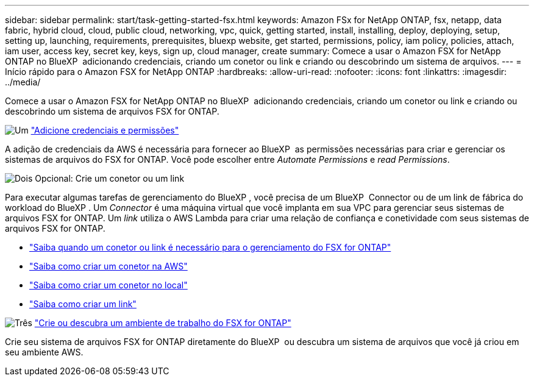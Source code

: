---
sidebar: sidebar 
permalink: start/task-getting-started-fsx.html 
keywords: Amazon FSx for NetApp ONTAP, fsx, netapp, data fabric, hybrid cloud, cloud, public cloud, networking, vpc, quick, getting started, install, installing, deploy, deploying, setup, setting up, launching, requirements, prerequisites, bluexp website, get started, permissions, policy, iam policy, policies, attach, iam user, access key, secret key, keys, sign up, cloud manager, create 
summary: Comece a usar o Amazon FSX for NetApp ONTAP no BlueXP  adicionando credenciais, criando um conetor ou link e criando ou descobrindo um sistema de arquivos. 
---
= Início rápido para o Amazon FSX for NetApp ONTAP
:hardbreaks:
:allow-uri-read: 
:nofooter: 
:icons: font
:linkattrs: 
:imagesdir: ../media/


[role="lead"]
Comece a usar o Amazon FSX for NetApp ONTAP no BlueXP  adicionando credenciais, criando um conetor ou link e criando ou descobrindo um sistema de arquivos FSX for ONTAP.

.image:https://raw.githubusercontent.com/NetAppDocs/common/main/media/number-1.png["Um"] link:../requirements/task-setting-up-permissions-fsx.html["Adicione credenciais e permissões"]
[role="quick-margin-para"]
A adição de credenciais da AWS é necessária para fornecer ao BlueXP  as permissões necessárias para criar e gerenciar os sistemas de arquivos do FSX for ONTAP. Você pode escolher entre _Automate Permissions_ e _read Permissions_.

.image:https://raw.githubusercontent.com/NetAppDocs/common/main/media/number-2.png["Dois"] Opcional: Crie um conetor ou um link
[role="quick-margin-para"]
Para executar algumas tarefas de gerenciamento do BlueXP , você precisa de um BlueXP  Connector ou de um link de fábrica do workload do BlueXP . Um _Connector_ é uma máquina virtual que você implanta em sua VPC para gerenciar seus sistemas de arquivos FSX for ONTAP. Um _link_ utiliza o AWS Lambda para criar uma relação de confiança e conetividade com seus sistemas de arquivos FSX for ONTAP.

[role="quick-margin-list"]
* link:../start/concept-fsx-aws.html#connectors-and-links-unlock-all-fsx-for-ontap-features["Saiba quando um conetor ou link é necessário para o gerenciamento do FSX for ONTAP"]
* https://docs.netapp.com/us-en/bluexp-setup-admin/concept-install-options-aws.html["Saiba como criar um conetor na AWS"^]
* https://docs.netapp.com/us-en/bluexp-setup-admin/task-install-connector-on-prem.html["Saiba como criar um conetor no local"^]
* https://docs.netapp.com/us-en/workload-fsx-ontap/create-link.html["Saiba como criar um link"^]


.image:https://raw.githubusercontent.com/NetAppDocs/common/main/media/number-3.png["Três"] link:../use/task-creating-fsx-working-environment.html["Crie ou descubra um ambiente de trabalho do FSX for ONTAP"]
[role="quick-margin-para"]
Crie seu sistema de arquivos FSX for ONTAP diretamente do BlueXP  ou descubra um sistema de arquivos que você já criou em seu ambiente AWS.
